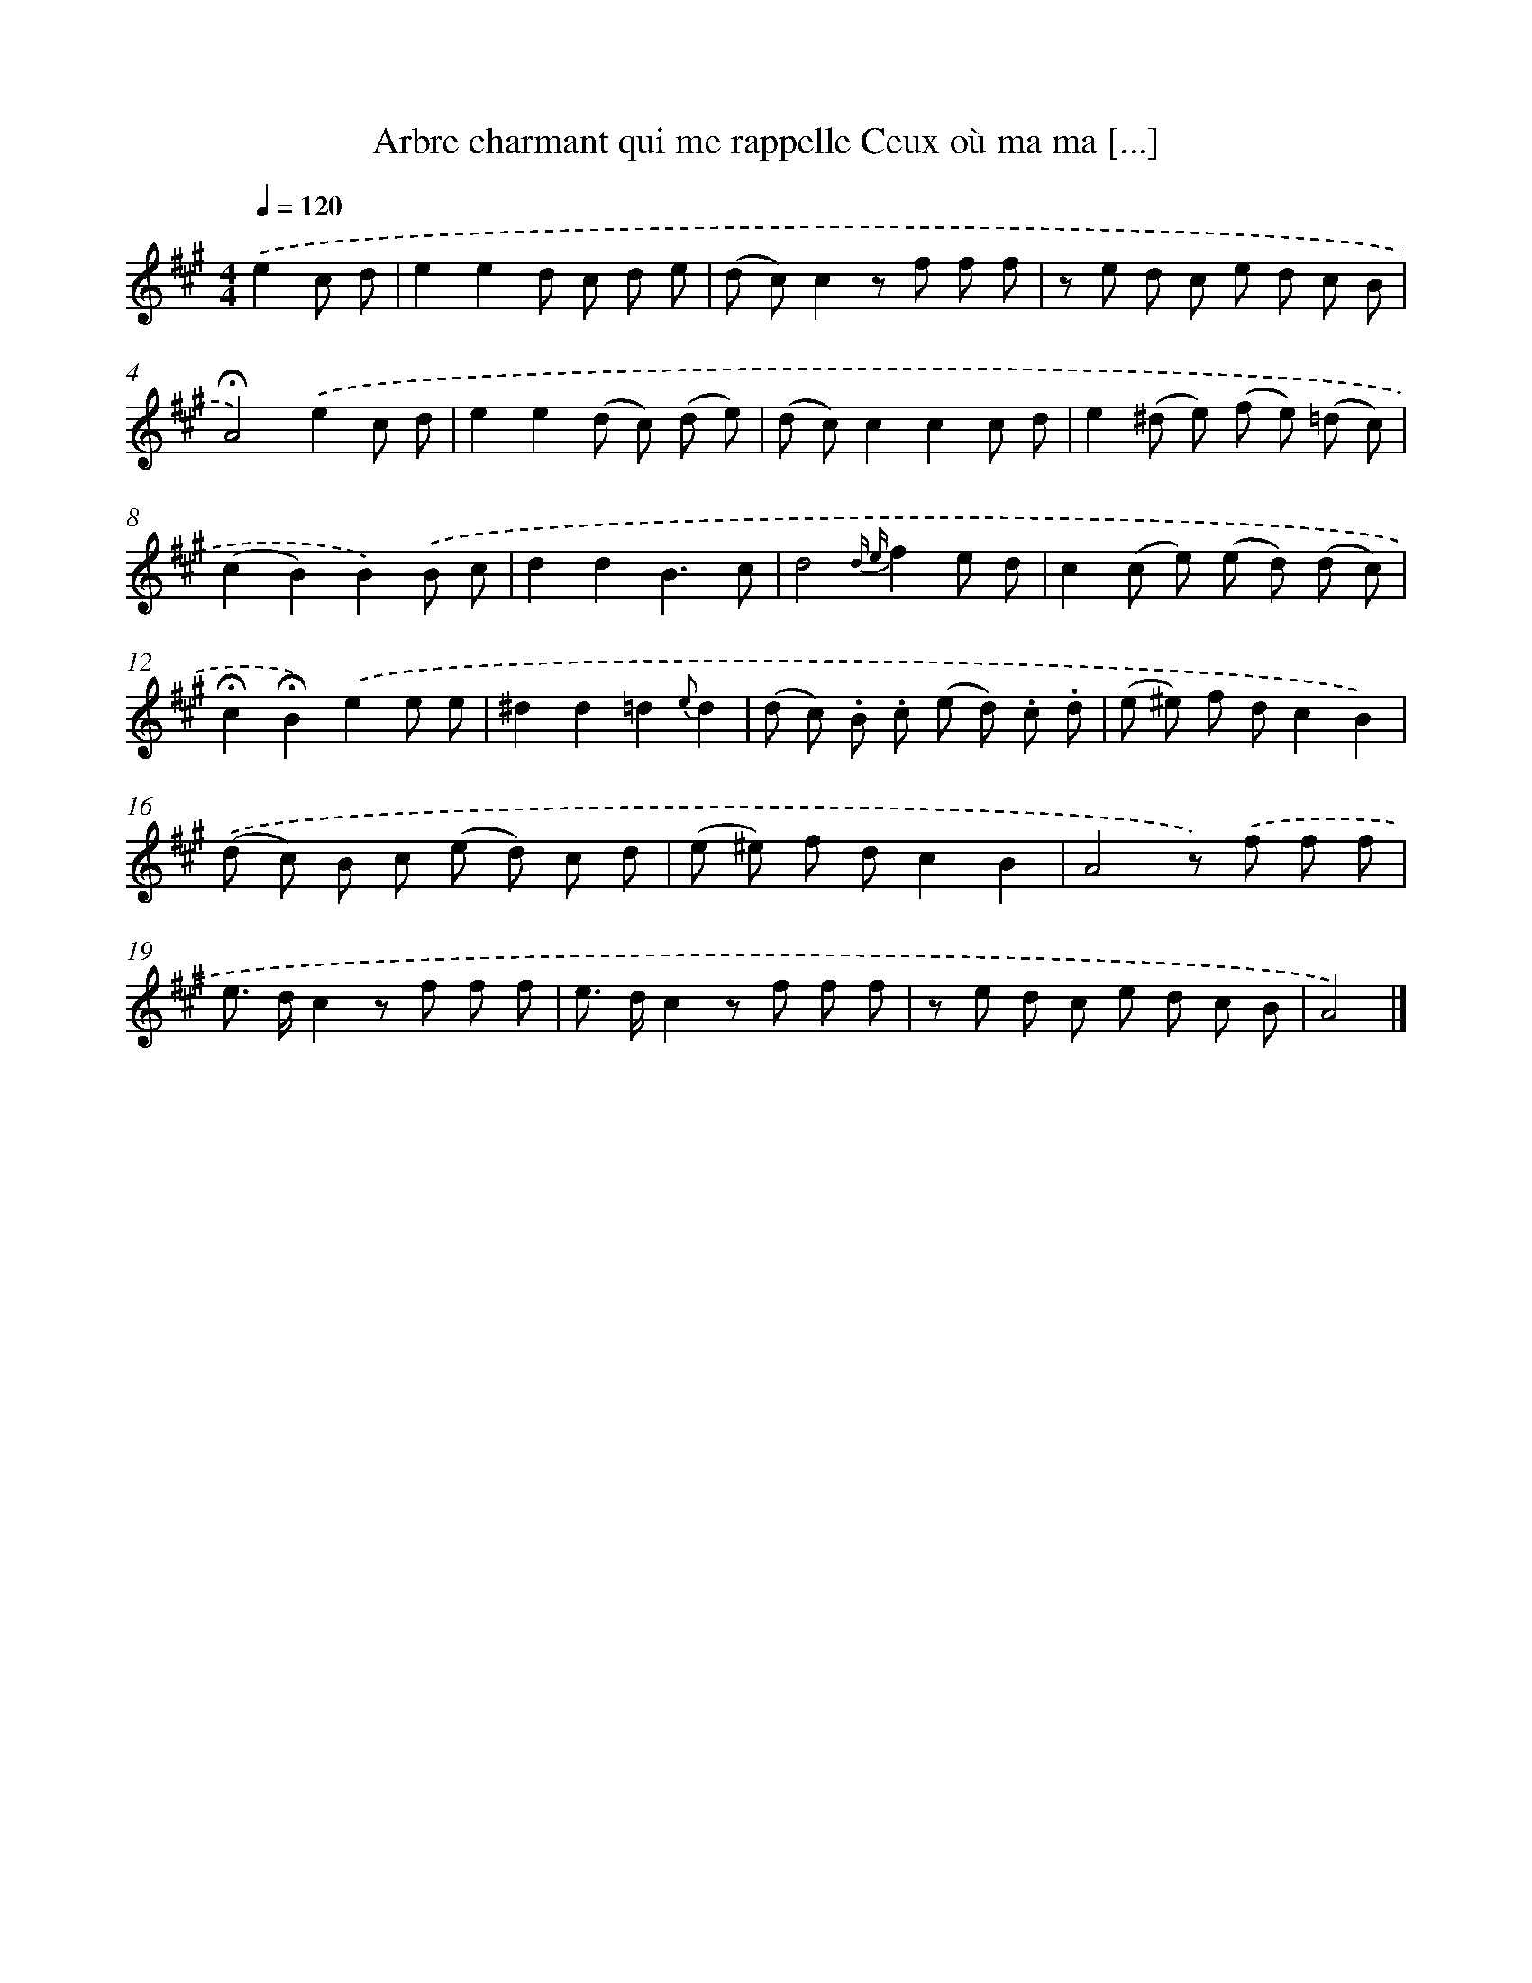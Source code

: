 X: 13238
T: Arbre charmant qui me rappelle Ceux où ma ma [...]
%%abc-version 2.0
%%abcx-abcm2ps-target-version 5.9.1 (29 Sep 2008)
%%abc-creator hum2abc beta
%%abcx-conversion-date 2018/11/01 14:37:32
%%humdrum-veritas 1366476924
%%humdrum-veritas-data 759664521
%%continueall 1
%%barnumbers 0
L: 1/8
M: 4/4
Q: 1/4=120
K: A clef=treble
.('e2c d [I:setbarnb 1]|
e2e2d c d e |
(d c)c2z f f f |
z e d c e d c B |
!fermata!A4).('e2c d |
e2e2(d c) (d e) |
(d c)c2c2c d |
e2(^d e) (f e) (=d c) |
(c2B2)B2).('B c |
d2d2B3c |
d4{d e}f2e d |
c2(c e) (e d) (d c) |
!fermata!c2!fermata!B2).('e2e e |
^d2d2=d2{e}d2 |
(d c) .B .c (e d) .c .d |
(e ^e) f dc2B2) |
.('(d c) B c (e d) c d |
(e ^e) f dc2B2 |
A4z) .('f f f |
e> dc2z f f f |
e> dc2z f f f |
z e d c e d c B |
A4) |]
